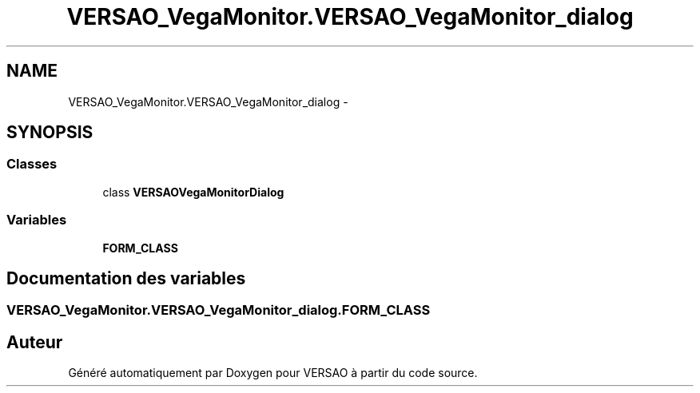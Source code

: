 .TH "VERSAO_VegaMonitor.VERSAO_VegaMonitor_dialog" 3 "Jeudi 4 Août 2016" "VERSAO" \" -*- nroff -*-
.ad l
.nh
.SH NAME
VERSAO_VegaMonitor.VERSAO_VegaMonitor_dialog \- 
.SH SYNOPSIS
.br
.PP
.SS "Classes"

.in +1c
.ti -1c
.RI "class \fBVERSAOVegaMonitorDialog\fP"
.br
.in -1c
.SS "Variables"

.in +1c
.ti -1c
.RI "\fBFORM_CLASS\fP"
.br
.in -1c
.SH "Documentation des variables"
.PP 
.SS "VERSAO_VegaMonitor\&.VERSAO_VegaMonitor_dialog\&.FORM_CLASS"

.SH "Auteur"
.PP 
Généré automatiquement par Doxygen pour VERSAO à partir du code source\&.
